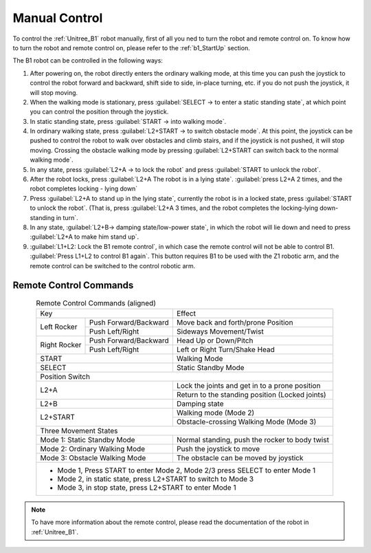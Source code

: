 
.. _b1_manual_control:

==============
Manual Control
==============

To control the :ref:`Unitree_B1` robot manually, first of all you ned to turn the robot and remote control on.
To know how to turn the robot and remote control on, please refer to the :ref:`b1_StartUp` section.

The B1 robot can be controlled in the following ways:

1) After powering on, the robot directly enters the ordinary walking mode, at this time you can push the joystick to control the robot forward and backward, shift side to side, in-place turning, etc. if you do not push the joystick, it will stop moving.
2) When the walking mode is stationary, press :guilabel:`SELECT -> to enter a static standing state`, at which point you can control the position through the joystick.
3) In static standing state, press :guilabel:`START -> into walking mode`.
4) In ordinary walking state, press :guilabel:`L2+START -> to switch obstacle mode`. At this point, the joystick can be pushed to control the robot to walk over obstacles and climb stairs, and if the joystick is not pushed, it will stop moving. Crossing the obstacle walking mode by pressing :guilabel:`L2+START can switch back to the normal walking mode`.
5) In any state, press :guilabel:`L2+A -> to lock the robot` and press :guilabel:`START to unlock the robot`.
6) After the robot locks, press :guilabel:`L2+A The robot is in a lying state`. :guilabel:`press L2+A 2 times, and the robot completes locking - lying down`
7) Press :guilabel:`L2+A to stand up in the lying state`, currently the robot is in a locked state, press :guilabel:`START to unlock the robot`. (That is, press :guilabel:`L2+A 3 times, and the robot completes the locking-lying down-standing in turn`.
8) In any state, :guilabel:`L2+B-> damping state/low-power state`, in which the robot will lie down and need to press :guilabel:`L2+A to make him stand up`.
9) :guilabel:`L1+L2: Lock the B1 remote control`, in which case the remote control will not be able to control B1. :guilabel:`Press L1+L2 to control B1 again`. This button requires B1 to be used with the Z1 robotic arm, and the remote control can be switched to the control robotic arm.

Remote Control Commands
-----------------------

.. table:: Remote Control Commands (aligned)
    :align: center

    +----------------------------------------+------------------------------------------------+
    |               Key                      |                Effect                          |
    +---------------+------------------------+------------------------------------------------+
    | Left Rocker   | Push Forward/Backward  | Move back and forth/prone Position             |
    |               +------------------------+------------------------------------------------+
    |               | Push Left/Right        | Sideways Movement/Twist                        |
    +---------------+------------------------+------------------------------------------------+
    | Right Rocker  | Push Forward/Backward  | Head Up or Down/Pitch                          |
    |               +------------------------+------------------------------------------------+
    |               | Push Left/Right        | Left or Right Turn/Shake Head                  |
    +---------------+------------------------+------------------------------------------------+
    | START                                  | Walking Mode                                   |
    +----------------------------------------+------------------------------------------------+
    | SELECT                                 | Static Standby Mode                            |
    +----------------------------------------+------------------------------------------------+
    |                                  Position Switch                                        |
    +----------------------------------------+------------------------------------------------+
    | L2+A                                   | Lock the joints and get in to a prone position |
    |                                        +------------------------------------------------+
    |                                        | Return to the standing position (Locked joints)|
    +----------------------------------------+------------------------------------------------+
    | L2+B                                   | Damping state                                  |
    +----------------------------------------+------------------------------------------------+
    | L2+START                               | Walking mode (Mode 2)                          |
    |                                        +------------------------------------------------+
    |                                        | Obstacle-crossing Walking Mode (Mode 3)        |
    +----------------------------------------+------------------------------------------------+
    |                               Three Movement States                                     |
    +----------------------------------------+------------------------------------------------+
    | Mode 1: Static Standby Mode            | Normal standing, push the rocker to body twist |
    +----------------------------------------+------------------------------------------------+
    | Mode 2: Ordinary Walking Mode          | Push the joystick to move                      |
    +----------------------------------------+------------------------------------------------+
    | Mode 3: Obstacle Walking Mode          | The obstacle can be moved by joystick          |
    +----------------------------------------+------------------------------------------------+
    | - Mode 1, Press START to enter Mode 2, Mode 2/3 press SELECT to enter Mode 1            |
    | - Mode 2, in static state, press L2+START to switch to Mode 3                           |
    | - Mode 3, in stop state, press L2+START to enter Mode 1                                 |
    +-----------------------------------------------------------------------------------------+

.. note:: To have more information about the remote control, please read the documentation of the robot in :ref:`Unitree_B1`.


